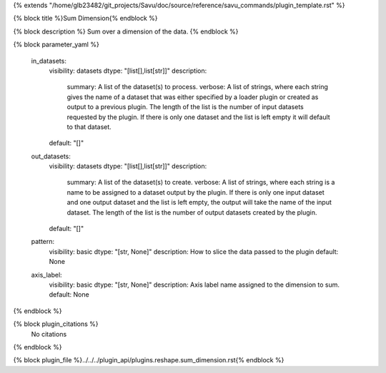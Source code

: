 {% extends "/home/glb23482/git_projects/Savu/doc/source/reference/savu_commands/plugin_template.rst" %}

{% block title %}Sum Dimension{% endblock %}

{% block description %}
Sum over a dimension of the data. 
{% endblock %}

{% block parameter_yaml %}

        in_datasets:
            visibility: datasets
            dtype: "[list[],list[str]]"
            description: 
                summary: A list of the dataset(s) to process.
                verbose: A list of strings, where each string gives the name of a dataset that was either specified by a loader plugin or created as output to a previous plugin.  The length of the list is the number of input datasets requested by the plugin.  If there is only one dataset and the list is left empty it will default to that dataset.
            default: "[]"
        
        out_datasets:
            visibility: datasets
            dtype: "[list[],list[str]]"
            description: 
                summary: A list of the dataset(s) to create.
                verbose: A list of strings, where each string is a name to be assigned to a dataset output by the plugin. If there is only one input dataset and one output dataset and the list is left empty, the output will take the name of the input dataset. The length of the list is the number of output datasets created by the plugin.
            default: "[]"
        
        pattern:
            visibility: basic
            dtype: "[str, None]"
            description: How to slice the data passed to the plugin
            default: None
        
        axis_label:
            visibility: basic
            dtype: "[str, None]"
            description: Axis label name assigned to the dimension to sum.
            default: None
        
{% endblock %}

{% block plugin_citations %}
    No citations
{% endblock %}

{% block plugin_file %}../../../plugin_api/plugins.reshape.sum_dimension.rst{% endblock %}
